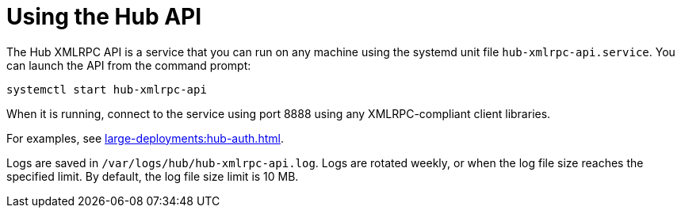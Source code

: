 [[lsd-hub-api]]
= Using the Hub API


The Hub XMLRPC API is a service that you can run on any machine using the systemd unit file ``hub-xmlrpc-api.service``.
You can launch the API from the command prompt:

----
systemctl start hub-xmlrpc-api
----

When it is running, connect to the service using port 8888 using any XMLRPC-compliant client libraries.

For examples, see xref:large-deployments:hub-auth.adoc[].

Logs are saved in ``/var/logs/hub/hub-xmlrpc-api.log``.
Logs are rotated weekly, or when the log file size reaches the specified limit.
By default, the log file size limit is 10{nbsp}MB.
